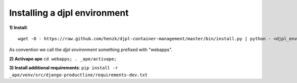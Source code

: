 Installing a djpl environment
#########################################

**1) Install**::
   
    wget -O - https://raw.github.com/henzk/djpl-container-management/master/bin/install.py | python - <djpl_environment> [--dev --slim]
    
    
As convention we call the *djpl environment* something prefixed with "webapps".
    

**2) Activape ape** ``cd webapps; . _ape/activape;``
    

**3) Install additional requirements**: ``pip install -r _ape/venv/src/django-productline/requirements-dev.txt``
